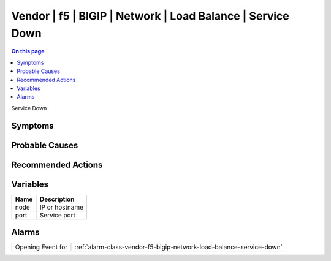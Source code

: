 .. _event-class-vendor-f5-bigip-network-load-balance-service-down:

===========================================================
Vendor | f5 | BIGIP | Network | Load Balance | Service Down
===========================================================
.. contents:: On this page
    :local:
    :backlinks: none
    :depth: 1
    :class: singlecol

Service Down

Symptoms
--------
.. todo::
    Describe Vendor | f5 | BIGIP | Network | Load Balance | Service Down symptoms

Probable Causes
---------------
.. todo::
    Describe Vendor | f5 | BIGIP | Network | Load Balance | Service Down probable causes

Recommended Actions
-------------------
.. todo::
    Describe Vendor | f5 | BIGIP | Network | Load Balance | Service Down recommended actions

Variables
----------
==================== ==================================================
Name                 Description
==================== ==================================================
node                 IP or hostname
port                 Service port
==================== ==================================================

Alarms
------
================= ======================================================================
Opening Event for :ref:`alarm-class-vendor-f5-bigip-network-load-balance-service-down`
================= ======================================================================
